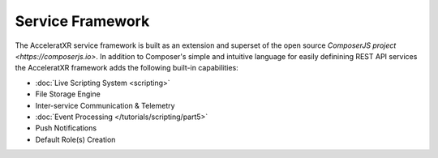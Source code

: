 =================
Service Framework
=================

The AcceleratXR service framework is built as an extension and superset of the open source
`ComposerJS project <https://composerjs.io>`. In addition to Composer's simple and intuitive
language for easily definining REST API services the AcceleratXR framework adds the following
built-in capabilities:

* :doc:`Live Scripting System <scripting>`
* File Storage Engine
* Inter-service Communication & Telemetry
* :doc:`Event Processing </tutorials/scripting/part5>`
* Push Notifications
* Default Role(s) Creation
